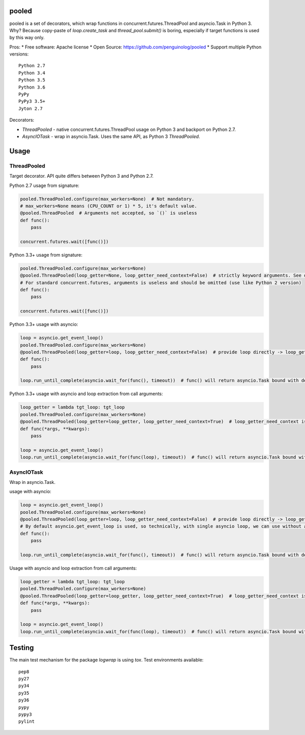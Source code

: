 pooled
======

.. image:: https://travis-ci.org/penguinolog/pooled.svg?branch=master
    :target: https://travis-ci.org/penguinolog/pooled
.. image:: https://img.shields.io/github/license/penguinolog/pooled.svg
    :target: https://raw.githubusercontent.com/penguinolog/pooled/master/LICENSE

pooled is a set of decorators, which wrap functions in concurrent.futures.ThreadPool and asyncio.Task in Python 3.
Why? Because copy-paste of `loop.create_task` and `thread_pool.submit()` is boring,
especially if target functions is used by this way only.

Pros:
* Free software: Apache license
* Open Source: https://github.com/penguinolog/pooled
* Support multiple Python versions:

::

    Python 2.7
    Python 3.4
    Python 3.5
    Python 3.6
    PyPy
    PyPy3 3.5+
    Jyton 2.7

Decorators:

* `ThreadPooled` - native concurrent.futures.ThreadPool usage on Python 3 and backport on Python 2.7.

* `AsyncIOTask` - wrap in asyncio.Task. Uses the same API, as Python 3 `ThreadPooled`.

Usage
=====

ThreadPooled
------------
Target decorator. API quite differs between Python 3 and Python 2.7.

Python 2.7 usage from signature:

.. code-block:: python

    pooled.ThreadPooled.configure(max_workers=None)  # Not mandatory.
    # max_workers=None means (CPU_COUNT or 1) * 5, it's default value.
    @pooled.ThreadPooled  # Arguments not accepted, so `()` is useless
    def func():
        pass

    concurrent.futures.wait([func()])

Python 3.3+ usage from signature:

.. code-block:: python

    pooled.ThreadPooled.configure(max_workers=None)
    @pooled.ThreadPooled(loop_getter=None, loop_getter_need_context=False)  # strictly keyword arguments. See details below.
    # For standard concurrent.futures, arguments is useless and should be omitted (use like Python 2 version)
    def func():
        pass

    concurrent.futures.wait([func()])

Python 3.3+ usage with asyncio:

.. code-block:: python3

    loop = asyncio.get_event_loop()
    pooled.ThreadPooled.configure(max_workers=None)
    @pooled.ThreadPooled(loop_getter=loop, loop_getter_need_context=False)  # provide loop directly -> loop_getter_need_context will be ignored
    def func():
        pass

    loop.run_until_complete(asyncio.wait_for(func(), timeout))  # func() will return asyncio.Task bound with decorator argument.

Python 3.3+ usage with asyncio and loop extraction from call arguments:

.. code-block:: python3

    loop_getter = lambda tgt_loop: tgt_loop
    pooled.ThreadPooled.configure(max_workers=None)
    @pooled.ThreadPooled(loop_getter=loop_getter, loop_getter_need_context=True)  # loop_getter_need_context is required
    def func(*args, **kwargs):
        pass

    loop = asyncio.get_event_loop()
    loop.run_until_complete(asyncio.wait_for(func(loop), timeout))  # func() will return asyncio.Task bound with loop from argument.

AsyncIOTask
-----------
Wrap in asyncio.Task.

usage with asyncio:

.. code-block:: python3

    loop = asyncio.get_event_loop()
    pooled.ThreadPooled.configure(max_workers=None)
    @pooled.ThreadPooled(loop_getter=loop, loop_getter_need_context=False)  # provide loop directly -> loop_getter_need_context will be ignored
    # By default asyncio.get_event_loop is used, so technically, with single asyncio loop, we can use without arguments.
    def func():
        pass

    loop.run_until_complete(asyncio.wait_for(func(), timeout))  # func() will return asyncio.Task bound with decorator argument.

Usage with asyncio and loop extraction from call arguments:

.. code-block:: python3

    loop_getter = lambda tgt_loop: tgt_loop
    pooled.ThreadPooled.configure(max_workers=None)
    @pooled.ThreadPooled(loop_getter=loop_getter, loop_getter_need_context=True)  # loop_getter_need_context is required
    def func(*args, **kwargs):
        pass

    loop = asyncio.get_event_loop()
    loop.run_until_complete(asyncio.wait_for(func(loop), timeout))  # func() will return asyncio.Task bound with loop from argument.

Testing
=======
The main test mechanism for the package `logwrap` is using `tox`.
Test environments available:

::

    pep8
    py27
    py34
    py35
    py36
    pypy
    pypy3
    pylint
